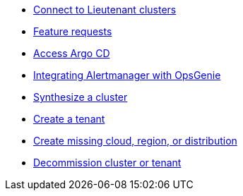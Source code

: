 * xref:how-tos/connect-to-lieutenant-clusters.adoc[Connect to Lieutenant clusters]
* xref:how-tos/feature-requests.adoc[Feature requests]
* xref:how-tos/access-argo-cd.adoc[Access Argo CD]
* xref:how-tos/opsgenie.adoc[Integrating Alertmanager with OpsGenie]
* xref:how-tos/synthesize.adoc[Synthesize a cluster]
* xref:how-tos/create-tenant.adoc[Create a tenant]
* xref:how-tos/create-missing-cloud-dist.adoc[Create missing cloud, region, or distribution]
* xref:how-tos/decommission.adoc[Decommission cluster or tenant]
